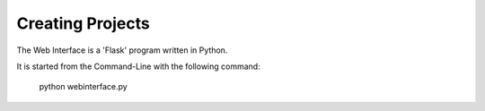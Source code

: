 Creating Projects
-----------------

The Web Interface is a 'Flask' program written in Python.

It is started from the Command-Line with the following command:

    python webinterface.py

